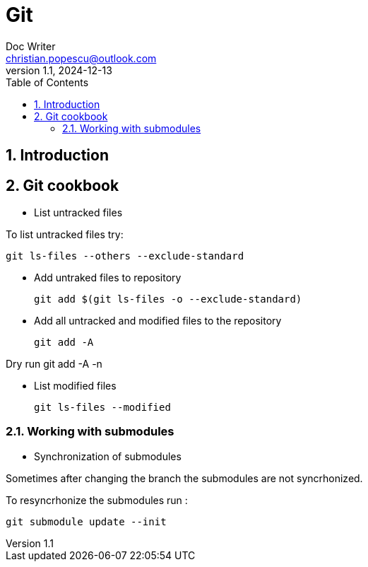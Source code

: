 = Git
Doc Writer <christian.popescu@outlook.com>
v 1.1, 2024-12-13
:sectnums:
:toc:
:toclevels: 5

== Introduction


== Git cookbook


* List untracked files

To list untracked files try:

    git ls-files --others --exclude-standard

* Add untraked files to repository

    git add $(git ls-files -o --exclude-standard)

* Add all untracked and modified files to the repository

    git add -A

Dry run
    git add -A -n

* List modified files

    git ls-files --modified


=== Working with submodules

* Synchronization of submodules

Sometimes after changing the branch the submodules are not syncrhonized.

To resyncrhonize the submodules run :

    git submodule update --init
